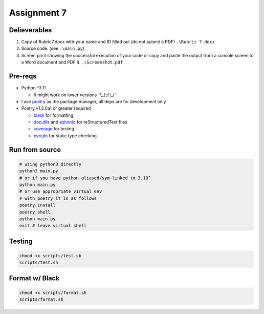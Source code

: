 ============
Assignment 7
============

Delieverables
=============

1. Copy of Rubric7.docx with your name and ID filled out (do not submit a PDF) ``.\Rubric 7.docx``
2. Source code. (see ``.\main.py``)
3. Screen print showing the successful execution of your code or copy and paste the output from a console screen to a Word document and PDF it. ``.\Screenshot.pdf``

Pre-reqs
========
* Python ^3.11

  * It might work on lower versions ¯\\_(ツ)_/¯

* I use `poetry`_ as the package manager, all deps are for development only
* Poetry v1.2.0a1 or greater required

  * `black`_ for formatting
  * `docutils`_ and `esbonio`_ for reStructuredText files
  * `coverage`_ for testing
  * `pyright`_ for static type checking

.. _poetry: https://github.com/python-poetry/poetry
.. _black: https://github.com/psf/black
.. _docutils: https://docutils.sourceforge.io/
.. _esbonio: https://github.com/swyddfa/esbonio
.. _coverage: https://github.com/nedbat/coveragepy
.. _pyright: https://github.com/microsoft/pyright

Run from source
===============
..  code-block:: shell

  # using python3 directly
  python3 main.py
  # or if you have python aliased/sym-linked to 3.10^
  python main.py
  # or use appropriate virtual env
  # with poetry it is as follows
  poetry install
  poetry shell
  python main.py
  exit # leave virtual shell

Testing
=======
..  code-block:: shell

  chmod +x scripts/test.sh
  scripts/test.sh

Format w/ Black
===============
..  code-block:: shell

  chmod +x scripts/format.sh
  scripts/format.sh